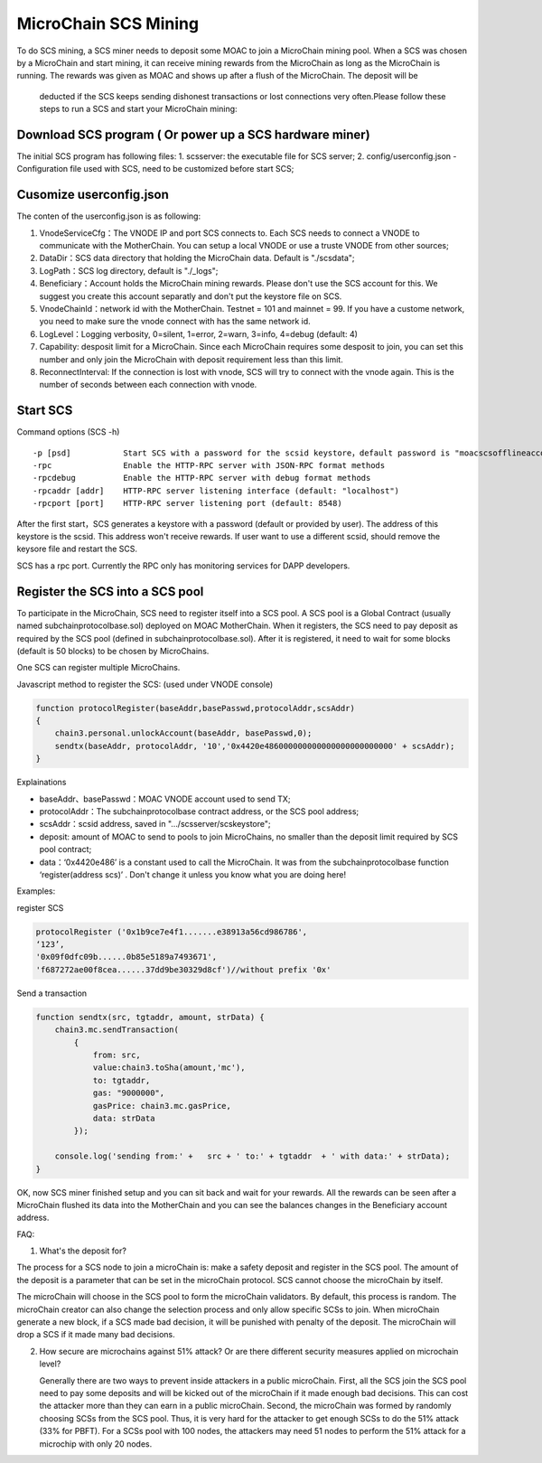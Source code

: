 MicroChain SCS Mining
---------------------

To do SCS mining, a SCS miner needs to deposit some MOAC to join a MicroChain mining pool.
When a SCS was chosen by a MicroChain and start mining, it can receive mining rewards from the MicroChain as long as the MicroChain is running. The rewards was given as MOAC and shows up after a flush of the MicroChain. The deposit will be
 deducted if the SCS keeps sending dishonest transactions or lost
 connections very often.Please follow these steps to run a SCS and start your MicroChain mining:

Download SCS program ( Or power up a SCS hardware miner)
~~~~~~~~~~~~~~~~~~~~~~~~~~~~~~~~~~~~~~~~~~~~~~~~~~~~~~~~~~~~

The initial SCS program has following files: 
1. scsserver: the executable file for SCS server; 
2. config/userconfig.json - Configuration file used with SCS, need to be customized before start SCS;

Cusomize userconfig.json
~~~~~~~~~~~~~~~~~~~~~~~~~~~~

The conten of the userconfig.json is as following:

1. VnodeServiceCfg：The VNODE IP and port SCS connects to. Each SCS
   needs to connect a VNODE to communicate with the MotherChain. You can
   setup a local VNODE or use a truste VNODE from other sources;
2. DataDir：SCS data directory that holding the MicroChain data. Default
   is "./scsdata";
3. LogPath：SCS log directory, default is "./_logs";
4. Beneficiary：Account holds the MicroChain mining rewards. Please
   don't use the SCS account for this. We suggest you create this
   account separatly and don't put the keystore file on SCS.
5. VnodeChainId：network id with the MotherChain. Testnet = 101 and
   mainnet = 99. If you have a custome network, you need to make sure
   the vnode connect with has the same network id.
6. LogLevel：Logging verbosity, 0=silent, 1=error, 2=warn, 3=info, 4=debug (default: 4)
7. Capability: desposit limit for a MicroChain. Since each MicroChain
   requires some desposit to join, you can set this number and only join
   the MicroChain with deposit requirement less than this limit.
8. ReconnectInterval: If the connection is lost with vnode, SCS will try
   to connect with the vnode again. This is the number of seconds
   between each connection with vnode.

Start SCS
~~~~~~~~~

Command options (SCS -h)

::

    -p [psd]           Start SCS with a password for the scsid keystore，default password is "moacscsofflineaccountpwd"
    -rpc               Enable the HTTP-RPC server with JSON-RPC format methods
    -rpcdebug          Enable the HTTP-RPC server with debug format methods       
    -rpcaddr [addr]    HTTP-RPC server listening interface (default: "localhost")
    -rpcport [port]    HTTP-RPC server listening port (default: 8548)

After the first start，SCS generates a keystore with a password (default
or provided by user). The address of this keystore is the scsid. This
address won't receive rewards. If user want to use a different scsid,
should remove the keysore file and restart the SCS.

SCS has a rpc port. Currently the RPC only has monitoring services
for DAPP developers.

Register the SCS into a SCS pool
~~~~~~~~~~~~~~~~~~~~~~~~~~~~~~~~~~~~

To participate in the MicroChain, SCS need to register itself into a SCS
pool. A SCS pool is a Global Contract (usually named subchainprotocolbase.sol) deployed on MOAC MotherChain. 
When it registers, the SCS need to pay deposit as required by the
SCS pool (defined in subchainprotocolbase.sol). After it is registered,
it need to wait for some blocks (default is 50 blocks) to be chosen by
MicroChains.

One SCS can register multiple MicroChains.

Javascript method to register the SCS: (used under VNODE console)

.. code:: javascript

    function protocolRegister(baseAddr,basePasswd,protocolAddr,scsAddr)
    {
        chain3.personal.unlockAccount(baseAddr, basePasswd,0);
        sendtx(baseAddr, protocolAddr, '10','0x4420e486000000000000000000000000' + scsAddr);
    }

Explainations

-  baseAddr、basePasswd：MOAC VNODE account used to send TX;
-  protocolAddr：The subchainprotocolbase contract address, or the SCS pool address;
-  scsAddr：scsid address, saved in "…/scsserver/scskeystore";
-  deposit: amount of MOAC to send to pools to join MicroChains, no smaller than the deposit limit required by SCS pool contract;
-  data：‘0x4420e486’ is a constant used to call the MicroChain. It was
   from the subchainprotocolbase function ‘register(address scs)’ .
   Don't change it unless you know what you are doing here!

Examples:

register SCS

.. code:: javascript

    protocolRegister ('0x1b9ce7e4f1.......e38913a56cd986786',
    ‘123’,
    '0x09f0dfc09b......0b85e5189a7493671',
    'f687272ae00f8cea......37dd9be30329d8cf')//without prefix '0x'

Send a transaction

.. code:: javascript

    function sendtx(src, tgtaddr, amount, strData) {
        chain3.mc.sendTransaction(
            {
                from: src,
                value:chain3.toSha(amount,'mc'),
                to: tgtaddr,
                gas: "9000000",
                gasPrice: chain3.mc.gasPrice,
                data: strData
            });
            
        console.log('sending from:' +   src + ' to:' + tgtaddr  + ' with data:' + strData);
    }

OK, now SCS miner finished setup and you can sit back and wait for your
rewards. All the rewards can be seen after a MicroChain flushed its data
into the MotherChain and you can see the balances changes in the
Beneficiary account address.

FAQ:

1. What's the deposit for?

The process for a SCS node to join a microChain is: make a safety
deposit and register in the SCS pool. The amount of the deposit is a
parameter that can be set in the microChain protocol. SCS cannot choose
the microChain by itself.

The microChain will choose in the SCS pool to form the microChain
validators. By default, this process is random. The microChain creator
can also change the selection process and only allow specific SCSs to
join. When microChain generate a new block, if a SCS made bad decision,
it will be punished with penalty of the deposit. The microChain will
drop a SCS if it made many bad decisions.

2. How secure are microchains against 51% attack? Or are there different
   security measures applied on microchain level?

   Generally there are two ways to prevent inside attackers in a public
   microChain. First, all the SCS join the SCS pool need to pay some
   deposits and will be kicked out of the microChain if it made enough
   bad decisions. This can cost the attacker more than they can earn in
   a public microChain. Second, the microChain was formed by randomly
   choosing SCSs from the SCS pool. Thus, it is very hard for the
   attacker to get enough SCSs to do the 51% attack (33% for PBFT). For
   a SCSs pool with 100 nodes, the attackers may need 51 nodes to
   perform the 51% attack for a microchip with only 20 nodes.
